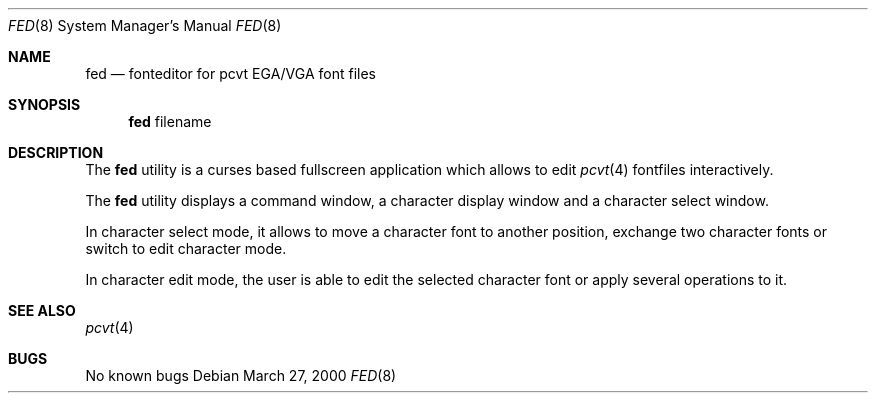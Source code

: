 .\" Copyright (c) 2000 Hellmuth Michaelis
.\"
.\" All rights reserved.
.\"
.\" Redistribution and use in source and binary forms, with or without
.\" modification, are permitted provided that the following conditions
.\" are met:
.\" 1. Redistributions of source code must retain the above copyright
.\"    notice, this list of conditions and the following disclaimer.
.\" 2. Redistributions in binary form must reproduce the above copyright
.\"    notice, this list of conditions and the following disclaimer in the
.\"    documentation and/or other materials provided with the distribution.
.\"
.\" THIS SOFTWARE IS PROVIDED BY THE AUTHORS ``AS IS'' AND ANY EXPRESS OR
.\" IMPLIED WARRANTIES, INCLUDING, BUT NOT LIMITED TO, THE IMPLIED WARRANTIES
.\" OF MERCHANTABILITY AND FITNESS FOR A PARTICULAR PURPOSE ARE DISCLAIMED.
.\" IN NO EVENT SHALL THE AUTHORS BE LIABLE FOR ANY DIRECT, INDIRECT,
.\" INCIDENTAL, SPECIAL, EXEMPLARY, OR CONSEQUENTIAL DAMAGES (INCLUDING, BUT
.\" NOT LIMITED TO, PROCUREMENT OF SUBSTITUTE GOODS OR SERVICES; LOSS OF USE,
.\" DATA, OR PROFITS; OR BUSINESS INTERRUPTION) HOWEVER CAUSED AND ON ANY
.\" THEORY OF LIABILITY, WHETHER IN CONTRACT, STRICT LIABILITY, OR TORT
.\" (INCLUDING NEGLIGENCE OR OTHERWISE) ARISING IN ANY WAY OUT OF THE USE OF
.\" THIS SOFTWARE, EVEN IF ADVISED OF THE POSSIBILITY OF SUCH DAMAGE.
.\"
.\" Last Edit-Date: [Mon Mar 27 16:57:41 2000]
.\"
.\" $FreeBSD: src/usr.sbin/pcvt/fed/fed.1,v 1.6.12.1 2008/10/02 02:57:24 kensmith Exp $
.\"
.Dd March 27, 2000
.Dt FED 8
.Os
.Sh NAME
.Nm fed
.Nd fonteditor for pcvt EGA/VGA font files
.Sh SYNOPSIS
.Nm
filename
.Sh DESCRIPTION
The
.Nm
utility is a curses based fullscreen application which allows to edit
.Xr pcvt 4
fontfiles interactively.
.Pp
The
.Nm
utility displays a command window, a character display window and a
character select window.
.Pp
In character select mode, it allows to move a character font to
another position, exchange two character fonts or switch to edit
character mode.
.Pp
In character edit mode, the user is able to edit the selected
character font or apply several operations to it.
.Sh SEE ALSO
.Xr pcvt 4
.Sh BUGS
No known bugs
